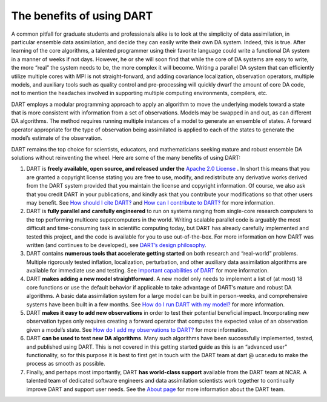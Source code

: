 The benefits of using DART
==========================

A common pitfall for graduate students and professionals alike is to look at the
simplicity of data assimilation, in particular ensemble data assimilation, and
decide they can easily write their own DA system. Indeed, this is true. After
learning of the core algorithms, a talented programmer using their favorite
language could write a functional DA system in a manner of weeks if not days.
However, he or she will soon find that while the core of DA systems are easy to
write, the more “real” the system needs to be, the more complex it will become.
Writing a parallel DA system that can efficiently utilize multiple cores with
MPI is not straight-forward, and adding covariance localization, observation
operators, multiple models, and auxiliary tools such as quality control and
pre-processing will quickly dwarf the amount of core DA code, not to mention the
headaches involved in supporting multiple computing environments, compilers,
etc.

DART employs a modular programming approach to apply an algorithm to move the
underlying models toward a state that is more consistent with information from a
set of observations. Models may be swapped in and out, as can different DA
algorithms. The method requires running multiple instances of a model to
generate an ensemble of states. A forward operator appropriate for the type of
observation being assimilated is applied to each of the states to generate the
model’s estimate of the observation.

DART remains the top choice for scientists, educators, and mathematicians
seeking mature and robust ensemble DA solutions without reinventing the wheel.
Here are some of the many benefits of using DART:

1. DART is **freely available, open source, and released under the**
   `Apache 2.0 License <https://www.apache.org/licenses/LICENSE-2.0>`__ **.** In short
   this means that you are granted a copyright license stating you are free to
   use, modify, and redistribute any derivative works derived from the DART
   system provided that you maintain the license and copyright information. Of
   course, we also ask that you credit DART in your publications, and kindly ask
   that you contribute your modifications so that other users may benefit. See
   `How should I cite DART? <#citeDart>`__ and `How can I contribute to
   DART? <#ContributeToDart>`__ for more information.
2. DART is **fully parallel and carefully engineered** to run on systems ranging
   from single-core research computers to the top performing multicore
   supercomputers in the world. Writing scalable parallel code is arguably the
   most difficult and time-consuming task in scientific computing today, but
   DART has already carefully implemented and tested this project, and the code
   is available for you to use out-of-the-box. For more information on how DART
   was written (and continues to be developed), see `DART’s design
   philosophy <#dartDesign>`__.
3. DART contains **numerous tools that accelerate getting started** on both
   research and “real-world” problems. Multiple rigorously tested inflation,
   localization, perturbation, and other auxiliary data assimilation algorithms
   are available for immediate use and testing. See `Important capabilities of
   DART <#dartCapabilities>`__ for more information.
4. DART **makes adding a new model straightforward**. A new model only needs to
   implement a list of (at most) 18 core functions or use the default behavior
   if applicable to take advantage of DART’s mature and robust DA algorithms. A
   basic data assimilation system for a large model can be built in
   person-weeks, and comprehensive systems have been built in a few months. See
   `How do I run DART with my model? <#RunWithMyModel>`__ for more information.
5. DART **makes it easy to add new observations** in order to test their
   potential beneficial impact. Incorporating new observation types only
   requires creating a forward operator that computes the expected value of an
   observation given a model’s state. See `How do I add my observations to
   DART? <#RunWithMyObs>`__ for more information.
6. DART **can be used to test new DA algorithms**. Many such algorithms have
   been successfully implemented, tested, and published using DART. This is not
   covered in this getting started guide as this is an “advanced user”
   functionality, so for this purpose it is best to first get in touch with the
   DART team at dart @ ucar.edu to make the process as smooth as possible.
7. Finally, and perhaps most importantly, DART **has world-class support**
   available from the DART team at NCAR. A talented team of dedicated software
   engineers and data assimilation scientists work together to continually
   improve DART and support user needs. See the `About page <https://dart.ucar.edu/about/>`__ for
   more information about the DART team.
